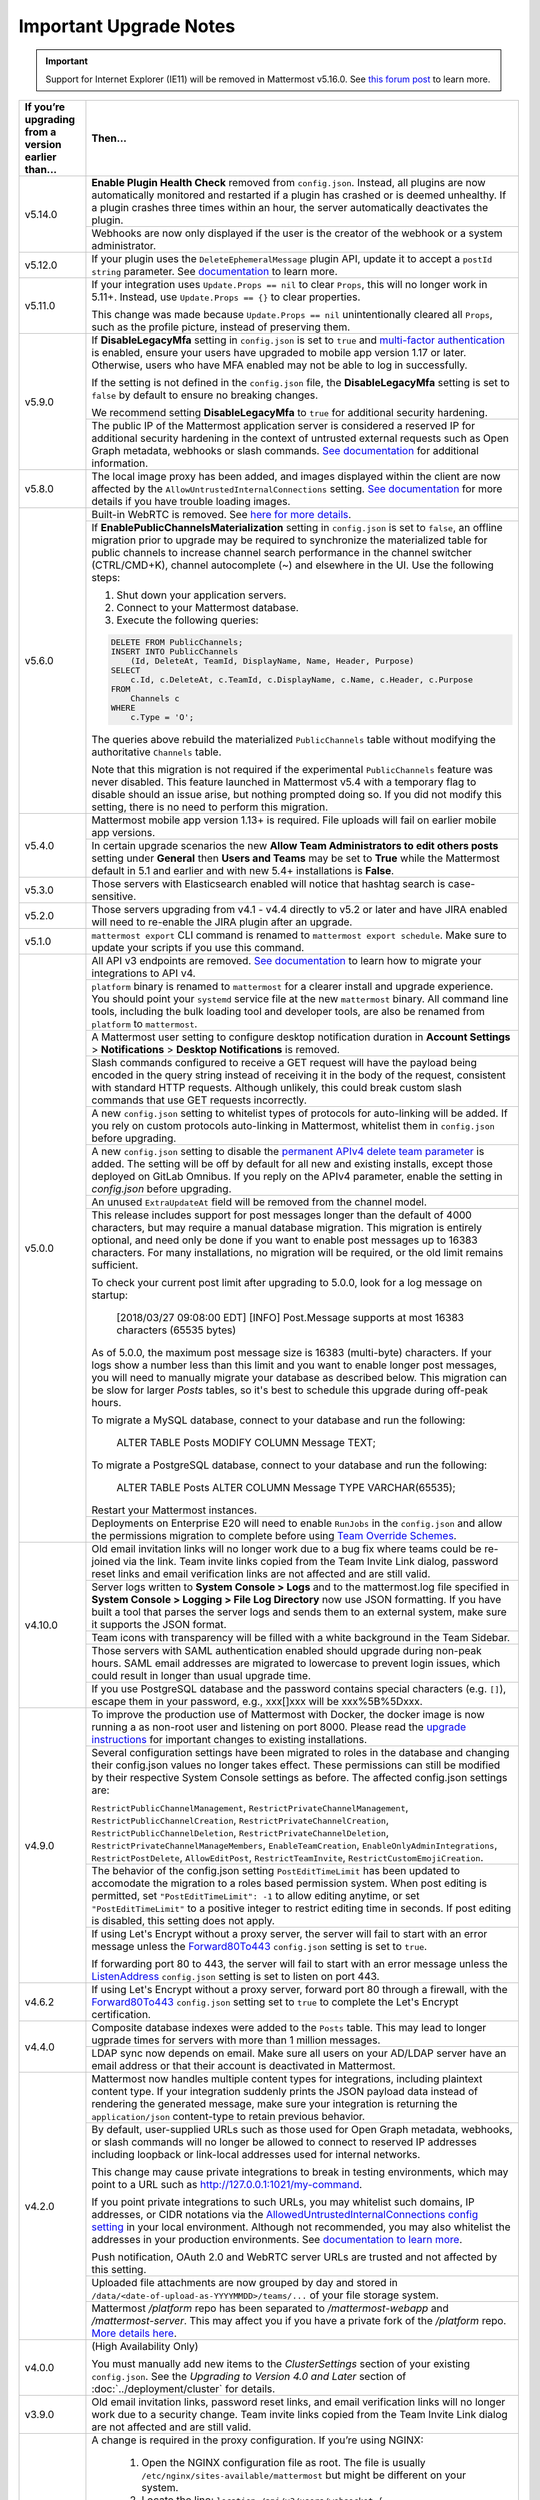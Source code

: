 Important Upgrade Notes
=======================

.. important::
   Support for Internet Explorer (IE11) will be removed in Mattermost v5.16.0. See `this forum post <https://forum.mattermost.org/t/mattermost-is-dropping-support-for-internet-explorer-ie11-in-v5-16/7575>`__ to learn more.

+----------------------------------------------------+------------------------------------------------------------------------------------------------------------------------------------------------------------------+
| If you’re upgrading from a version earlier than... | Then...                                                                                                                                                          |
+====================================================+==================================================================================================================================================================+
| v5.14.0                                            | **Enable Plugin Health Check** removed from ``config.json``. Instead, all plugins are now automatically monitored and restarted if a plugin has crashed or is    |
|                                                    | deemed unhealthy. If a plugin crashes three times within an hour, the server automatically deactivates the plugin.                                               |
|                                                    +------------------------------------------------------------------------------------------------------------------------------------------------------------------+
|                                                    | Webhooks are now only displayed if the user is the creator of the webhook or a system administrator.                                                             |
+----------------------------------------------------+------------------------------------------------------------------------------------------------------------------------------------------------------------------+
| v5.12.0                                            | If your plugin uses the ``DeleteEphemeralMessage`` plugin API, update it to accept a ``postId string`` parameter.                                                |
|                                                    | See `documentation <https://developers.mattermost.com/extend/plugins/server/reference/#API.DeleteEphemeralPost>`_ to learn more.                                 |
+----------------------------------------------------+------------------------------------------------------------------------------------------------------------------------------------------------------------------+
| v5.11.0                                            | If your integration uses ``Update.Props == nil`` to clear ``Props``, this will no longer work in 5.11+. Instead, use ``Update.Props == {}`` to clear properties. |
|                                                    |                                                                                                                                                                  |
|                                                    | This change was made because ``Update.Props == nil`` unintentionally cleared all ``Props``, such as the profile picture, instead of preserving them.             |
+----------------------------------------------------+------------------------------------------------------------------------------------------------------------------------------------------------------------------+
| v5.9.0                                             | If **DisableLegacyMfa** setting in ``config.json`` is set to ``true`` and `multi-factor authentication <https://docs.mattermost.com/deployment/auth.html>`_ is   |
|                                                    | enabled, ensure your users have upgraded to mobile app version 1.17 or later. Otherwise, users who have MFA enabled may not be able to log in successfully.      |
|                                                    |                                                                                                                                                                  |
|                                                    | If the setting is not defined in the ``config.json`` file, the **DisableLegacyMfa** setting is set to ``false`` by default to ensure no breaking changes.        |
|                                                    |                                                                                                                                                                  |
|                                                    | We recommend setting **DisableLegacyMfa** to ``true`` for additional security hardening.                                                                         |
|                                                    +------------------------------------------------------------------------------------------------------------------------------------------------------------------+
|                                                    | The public IP of the Mattermost application server is considered a reserved IP for additional security hardening in the context of untrusted external requests   |
|                                                    | such as Open Graph metadata, webhooks or slash commands.                                                                                                         |
|                                                    | `See documentation <https://docs.mattermost.com/administration/config-settings.html#allow-untrusted-internal-connections-to>`_ for additional information.       |
+----------------------------------------------------+------------------------------------------------------------------------------------------------------------------------------------------------------------------+
| v5.8.0                                             | The local image proxy has been added, and images displayed within the client are now affected by the ``AllowUntrustedInternalConnections`` setting.              |
|                                                    | `See documentation <https://docs.mattermost.com/administration/image-proxy.html#local-image-proxy>`_ for more details if you have trouble loading images.        |
+----------------------------------------------------+------------------------------------------------------------------------------------------------------------------------------------------------------------------+
| v5.6.0                                             | Built-in WebRTC is removed. See `here for more details <https://forum.mattermost.org/t/built-in-webrtc-video-and-audio-calls-removed-in-v5-6-                    | 
|                                                    | in-favor-of-open-source-plugins/5998>`__.                                                                                                                        |
|                                                    +------------------------------------------------------------------------------------------------------------------------------------------------------------------+
|                                                    | If **EnablePublicChannelsMaterialization** setting in ``config.json`` is set to ``false``, an offline migration prior to upgrade may be required to synchronize  |
|                                                    | the materialized table for public channels to increase channel search performance in the channel switcher (CTRL/CMD+K), channel autocomplete (~) and elsewhere   |
|                                                    | in the UI. Use the following steps:                                                                                                                              |
|                                                    |                                                                                                                                                                  |
|                                                    | 1. Shut down your application servers.                                                                                                                           |
|                                                    | 2. Connect to your Mattermost database.                                                                                                                          |
|                                                    | 3. Execute the following queries:                                                                                                                                |
|                                                    |                                                                                                                                                                  |
|                                                    | .. code-block:: SQL                                                                                                                                              |
|                                                    |                                                                                                                                                                  |
|                                                    |   DELETE FROM PublicChannels;                                                                                                                                    |
|                                                    |   INSERT INTO PublicChannels                                                                                                                                     |
|                                                    |       (Id, DeleteAt, TeamId, DisplayName, Name, Header, Purpose)                                                                                                 |
|                                                    |   SELECT                                                                                                                                                         |
|                                                    |       c.Id, c.DeleteAt, c.TeamId, c.DisplayName, c.Name, c.Header, c.Purpose                                                                                     |
|                                                    |   FROM                                                                                                                                                           |
|                                                    |       Channels c                                                                                                                                                 |
|                                                    |   WHERE                                                                                                                                                          |
|                                                    |       c.Type = 'O';                                                                                                                                              |
|                                                    |                                                                                                                                                                  |
|                                                    | The queries above rebuild the materialized ``PublicChannels`` table without modifying the authoritative ``Channels`` table.                                      |
|                                                    |                                                                                                                                                                  |
|                                                    | Note that this migration is not required if the experimental ``PublicChannels`` feature was never disabled. This feature launched in Mattermost v5.4 with a      |
|                                                    | temporary flag to disable should an issue arise, but nothing prompted doing so. If you did not modify this setting, there is no need to perform this migration.  |
+----------------------------------------------------+------------------------------------------------------------------------------------------------------------------------------------------------------------------+
| v5.4.0                                             | Mattermost mobile app version 1.13+ is required. File uploads will fail on earlier mobile app versions.                                                          |                                        
|                                                    +------------------------------------------------------------------------------------------------------------------------------------------------------------------+
|                                                    | In certain upgrade scenarios the new **Allow Team Administrators to edit others posts** setting under **General** then **Users and Teams** may be                |
|                                                    | set to **True** while the Mattermost default in 5.1 and earlier and with new 5.4+ installations is **False**.                                                    |
+----------------------------------------------------+------------------------------------------------------------------------------------------------------------------------------------------------------------------+
| v5.3.0                                             | Those servers with Elasticsearch enabled will notice that hashtag search is case-sensitive.                                                                      |                                        
+----------------------------------------------------+------------------------------------------------------------------------------------------------------------------------------------------------------------------+
| v5.2.0                                             | Those servers upgrading from v4.1 - v4.4 directly to v5.2 or later and have JIRA enabled will need to re-enable the JIRA plugin after an upgrade.                |                                        
+----------------------------------------------------+------------------------------------------------------------------------------------------------------------------------------------------------------------------+
| v5.1.0                                             | ``mattermost export`` CLI command is renamed to ``mattermost export schedule``. Make sure to update your scripts if you use this command.                        |                                        
+----------------------------------------------------+------------------------------------------------------------------------------------------------------------------------------------------------------------------+
| v5.0.0                                             | All API v3 endpoints are removed. `See documentation <https://api.mattermost.com/#tag/APIv3-Deprecation>`__ to learn how to migrate your integrations to API v4. |
|                                                    +------------------------------------------------------------------------------------------------------------------------------------------------------------------+
|                                                    | ``platform`` binary is renamed to ``mattermost`` for a clearer install and upgrade experience. You should point your ``systemd`` service file at the new         |
|                                                    | ``mattermost`` binary. All command line tools, including the bulk loading tool and developer tools, are also be renamed from ``platform`` to ``mattermost``.     |
|                                                    +------------------------------------------------------------------------------------------------------------------------------------------------------------------+
|                                                    | A Mattermost user setting to configure desktop notification duration in **Account Settings** > **Notifications** > **Desktop Notifications** is removed.         |
|                                                    +------------------------------------------------------------------------------------------------------------------------------------------------------------------+
|                                                    | Slash commands configured to receive a GET request will have the payload being encoded in the query string instead of receiving it in the body of the request,   |
|                                                    | consistent with standard HTTP requests. Although unlikely, this could break custom slash commands that use GET requests incorrectly.                             |
|                                                    +------------------------------------------------------------------------------------------------------------------------------------------------------------------+
|                                                    | A new ``config.json`` setting to whitelist types of protocols for auto-linking will be added.                                                                    |
|                                                    | If you rely on custom protocols auto-linking in Mattermost, whitelist them in ``config.json`` before upgrading.                                                  |
|                                                    +------------------------------------------------------------------------------------------------------------------------------------------------------------------+
|                                                    | A new ``config.json`` setting to disable the `permanent APIv4 delete team parameter                                                                              |
|                                                    | <https://api.mattermost.com/#tag/teams%2Fpaths%2F~1teams~1%7Bteam_id%7D%2Fput>`__ is added. The setting will be off by default for all new and existing          |
|                                                    | installs, except those deployed on GitLab Omnibus. If you reply on the APIv4 parameter, enable the setting in `config.json` before upgrading.                    |
|                                                    +------------------------------------------------------------------------------------------------------------------------------------------------------------------+
|                                                    | An unused ``ExtraUpdateAt`` field will be removed from the channel model.                                                                                        |
|                                                    +------------------------------------------------------------------------------------------------------------------------------------------------------------------+
|                                                    | This release includes support for post messages longer than the default of 4000 characters, but may require a manual database migration. This migration is       |
|                                                    | entirely optional, and need only be done if you want to enable post messages up to 16383 characters. For many installations, no migration will be required, or   |
|                                                    | the old limit remains sufficient.                                                                                                                                |
|                                                    |                                                                                                                                                                  |
|                                                    | To check your current post limit after upgrading to 5.0.0, look for a log message on startup:                                                                    |
|                                                    |                                                                                                                                                                  |
|                                                    |     [2018/03/27 09:08:00 EDT] [INFO] Post.Message supports at most 16383 characters (65535 bytes)                                                                |
|                                                    |                                                                                                                                                                  |
|                                                    | As of 5.0.0, the maximum post message size is 16383 (multi-byte) characters. If your logs show a number less than this limit and you want to enable longer       |
|                                                    | post messages, you will need to manually migrate your database as described below. This migration can be slow for larger `Posts` tables, so it's best to         |
|                                                    | schedule this upgrade during off-peak hours.                                                                                                                     |
|                                                    |                                                                                                                                                                  |
|                                                    | To migrate a MySQL database, connect to your database and run the following:                                                                                     |
|                                                    |                                                                                                                                                                  |
|                                                    |   ALTER TABLE Posts MODIFY COLUMN Message TEXT;                                                                                                                  |
|                                                    |                                                                                                                                                                  |
|                                                    | To migrate a PostgreSQL database, connect to your database and run the following:                                                                                |
|                                                    |                                                                                                                                                                  |
|                                                    |   ALTER TABLE Posts ALTER COLUMN Message TYPE VARCHAR(65535);                                                                                                    |
|                                                    |                                                                                                                                                                  |
|                                                    | Restart your Mattermost instances.                                                                                                                               |
|                                                    +------------------------------------------------------------------------------------------------------------------------------------------------------------------+
|                                                    | Deployments on Enterprise E20 will need to enable ``RunJobs`` in the ``config.json`` and allow the permissions migration to complete before using `Team          |
|                                                    | Override Schemes <https://docs.mattermost.com/deployment/advanced-permissions.html>`__.                                                                          |
+----------------------------------------------------+------------------------------------------------------------------------------------------------------------------------------------------------------------------+
| v4.10.0                                            | Old email invitation links will no longer work due to a bug fix where teams could be re-joined via the link.                                                     |
|                                                    | Team invite links copied from the Team Invite Link dialog, password reset links and email verification links are not affected and are still valid.               |
|                                                    +------------------------------------------------------------------------------------------------------------------------------------------------------------------+
|                                                    | Server logs written to **System Console > Logs** and to the mattermost.log file specified in **System Console > Logging > File Log Directory**                   |
|                                                    | now use JSON formatting. If you have built a tool that parses the server logs and sends them to an external system, make sure it supports the JSON format.       |
|                                                    +------------------------------------------------------------------------------------------------------------------------------------------------------------------+
|                                                    | Team icons with transparency will be filled with a white background in the Team Sidebar.                                                                         |
|                                                    +------------------------------------------------------------------------------------------------------------------------------------------------------------------+
|                                                    | Those servers with SAML authentication enabled should upgrade during non-peak hours. SAML email addresses are migrated to lowercase to prevent login issues,     |
|                                                    | which could result in longer than usual upgrade time.                                                                                                            |
|                                                    +------------------------------------------------------------------------------------------------------------------------------------------------------------------+
|                                                    | If you use PostgreSQL database and the password contains special characters (e.g. ``[]``), escape them in your password, e.g., xxx[]xxx will be xxx%5B%5Dxxx.    |
+----------------------------------------------------+------------------------------------------------------------------------------------------------------------------------------------------------------------------+
| v4.9.0                                             | To improve the production use of Mattermost with Docker, the docker image is now running a as non-root user and listening on port 8000. Please read the          |
|                                                    | `upgrade instructions <https://github.com/mattermost/mattermost-docker#upgrading-mattermost-to-49>`__ for important changes to existing installations.           |
|                                                    +------------------------------------------------------------------------------------------------------------------------------------------------------------------+
|                                                    | Several configuration settings have been migrated to roles in the database and changing their config.json values no longer takes effect. These permissions       |
|                                                    | can still be modified by their respective System Console settings as before. The affected config.json settings are:                                              |
|                                                    |                                                                                                                                                                  |
|                                                    | ``RestrictPublicChannelManagement``,                                                                                                                             |
|                                                    | ``RestrictPrivateChannelManagement``,                                                                                                                            |
|                                                    | ``RestrictPublicChannelCreation``,                                                                                                                               |
|                                                    | ``RestrictPrivateChannelCreation``,                                                                                                                              |
|                                                    | ``RestrictPublicChannelDeletion``,                                                                                                                               |
|                                                    | ``RestrictPrivateChannelDeletion``,                                                                                                                              |
|                                                    | ``RestrictPrivateChannelManageMembers``,                                                                                                                         |
|                                                    | ``EnableTeamCreation``,                                                                                                                                          |
|                                                    | ``EnableOnlyAdminIntegrations``,                                                                                                                                 |
|                                                    | ``RestrictPostDelete``,                                                                                                                                          |
|                                                    | ``AllowEditPost``,                                                                                                                                               |
|                                                    | ``RestrictTeamInvite``,                                                                                                                                          |
|                                                    | ``RestrictCustomEmojiCreation``.                                                                                                                                 |
|                                                    +------------------------------------------------------------------------------------------------------------------------------------------------------------------+
|                                                    | The behavior of the config.json setting ``PostEditTimeLimit`` has been updated to accomodate the migration to a roles based permission system.                   |
|                                                    | When post editing is permitted, set ``"PostEditTimeLimit": -1`` to allow editing anytime, or set ``"PostEditTimeLimit"`` to a positive integer to restrict       | 
|                                                    | editing time in seconds. If post editing is disabled, this setting does not apply.                                                                               |
|                                                    +------------------------------------------------------------------------------------------------------------------------------------------------------------------+
|                                                    | If using Let's Encrypt without a proxy server, the server will fail to start with an error message unless the `Forward80To443                                    |
|                                                    | <https://docs.mattermost.com/administration/config-settings.html#forward-port-80-to-443>`__ ``config.json`` setting is set to ``true``.                          |
|                                                    |                                                                                                                                                                  |
|                                                    | If forwarding port 80 to 443, the server will fail to start with an error message unless the `ListenAddress                                                      |
|                                                    | <https://docs.mattermost.com/administration/config-settings.html#listen-address>`__ ``config.json`` setting is set to listen on port 443.                        |
+----------------------------------------------------+------------------------------------------------------------------------------------------------------------------------------------------------------------------+
| v4.6.2                                             | If using Let's Encrypt without a proxy server, forward port 80 through a firewall, with the `Forward80To443                                                      |
|                                                    | <https://docs.mattermost.com/administration/config-settings.html#forward-port-80-to-443>`__ ``config.json`` setting set to ``true`` to complete the Let's        |
|                                                    | Encrypt certification.                                                                                                                                           |
+----------------------------------------------------+------------------------------------------------------------------------------------------------------------------------------------------------------------------+
| v4.4.0                                             | Composite database indexes were added to the ``Posts`` table. This may lead to longer ugprade times for servers with more than 1 million messages.               |
|                                                    +------------------------------------------------------------------------------------------------------------------------------------------------------------------+
|                                                    | LDAP sync now depends on email. Make sure all users on your AD/LDAP server have an email address or that their account is deactivated in Mattermost.             |
+----------------------------------------------------+------------------------------------------------------------------------------------------------------------------------------------------------------------------+
| v4.2.0                                             | Mattermost now handles multiple content types for integrations, including plaintext content type. If your integration suddenly prints the JSON payload data      |
|                                                    | instead of rendering the generated message, make sure your integration is returning the ``application/json`` content-type to retain previous behavior.           |
|                                                    +------------------------------------------------------------------------------------------------------------------------------------------------------------------+
|                                                    | By default, user-supplied URLs such as those used for Open Graph metadata, webhooks, or slash commands will no longer be allowed to connect to reserved IP       |
|                                                    | addresses including loopback or link-local addresses used for internal networks.                                                                                 |
|                                                    |                                                                                                                                                                  |
|                                                    | This change may cause private integrations to break in testing environments, which may point to a URL such as http://127.0.0.1:1021/my-command.                  |
|                                                    |                                                                                                                                                                  |
|                                                    | If you point private integrations to such URLs, you may whitelist such domains, IP addresses, or CIDR notations via the                                          |
|                                                    | `AllowedUntrustedInternalConnections config setting <https://docs.mattermost.com/administration/config-settings.html#allow-untrusted-internal-connections-to>`__ |
|                                                    | in your local environment. Although not recommended, you may also whitelist the addresses in your production environments. See                                   |
|                                                    | `documentation to learn more <https://docs.mattermost.com/administration/config-settings.html#allow-untrusted-internal-connections-to>`__.                       |
|                                                    |                                                                                                                                                                  |
|                                                    | Push notification, OAuth 2.0 and WebRTC server URLs are trusted and not affected by this setting.                                                                |
|                                                    +------------------------------------------------------------------------------------------------------------------------------------------------------------------+
|                                                    | Uploaded file attachments are now grouped by day and stored in ``/data/<date-of-upload-as-YYYYMMDD>/teams/...`` of your file storage system.                     |
|                                                    +------------------------------------------------------------------------------------------------------------------------------------------------------------------+
|                                                    | Mattermost `/platform` repo has been separated to `/mattermost-webapp` and `/mattermost-server`. This may affect you if you have a private fork of the           |
|                                                    | `/platform` repo. `More details here <https://forum.mattermost.org/t/mattermost-separating-platform-into-two-repositories-on-september-6th/3708>`__.             |
+----------------------------------------------------+------------------------------------------------------------------------------------------------------------------------------------------------------------------+
| v4.0.0                                             | (High Availability Only)                                                                                                                                         |
|                                                    |                                                                                                                                                                  |
|                                                    | You must manually add new items to the *ClusterSettings* section of your existing ``config.json``.                                                               |
|                                                    | See the *Upgrading to Version 4.0 and Later* section of :doc:`../deployment/cluster` for details.                                                                |
+----------------------------------------------------+------------------------------------------------------------------------------------------------------------------------------------------------------------------+
| v3.9.0                                             | Old email invitation links, password reset links, and email verification links will no longer work due to a security change.                                     |
|                                                    | Team invite links copied from the Team Invite Link dialog are not affected and are still valid.                                                                  |
+----------------------------------------------------+------------------------------------------------------------------------------------------------------------------------------------------------------------------+
| v3.8.0                                             | A change is required in the proxy configuration.                                                                                                                 |
|                                                    | If you’re using NGINX:                                                                                                                                           |
|                                                    |   1. Open the NGINX configuration file as root. The file is usually ``/etc/nginx/sites-available/mattermost`` but might be different on your system.             |
|                                                    |   2. Locate the line: ``location /api/v3/users/websocket {``                                                                                                     |
|                                                    |   3. Replace the line with ``location ~ /api/v[0-9]+/(users/)?websocket$ {``                                                                                     |
|                                                    | If you are using a proxy other than NGINX, make the equivalent change to that proxy's configuration.                                                             |
|                                                    +------------------------------------------------------------------------------------------------------------------------------------------------------------------+
|                                                    | You need to verify settings in the System Console due to a security-related change.                                                                              |
|                                                    |                                                                                                                                                                  |
|                                                    |   1. Go to the the GENERAL section of the System Console                                                                                                         |
|                                                    |   2. Click **Logging**                                                                                                                                           |
|                                                    |   3. Make sure that the **File Log Directory** field is either empty or has a directory path only.It must not have a filename as part of the path.               |
|                                                    +------------------------------------------------------------------------------------------------------------------------------------------------------------------+
|                                                    | Backwards compatibility with the old CLI tool was removed. If you have any scripts that rely on the old CLI, they must be revised to use the                     |
|                                                    | `new CLI  <../administration/command-line-tools.html>`__.                                                                                                        |
+----------------------------------------------------+------------------------------------------------------------------------------------------------------------------------------------------------------------------+
| v3.6.0                                             | Update the maximum number of files that can be open.                                                                                                             |
|                                                    |                                                                                                                                                                  |
|                                                    | On RHEL6 and Ubuntu 14.04:                                                                                                                                       |
|                                                    |   - Verify that the line ``limit nofile 50000 50000`` is included in the ``/etc/init/mattermost.conf`` file.                                                     |
|                                                    | On RHEL7 and Ubuntu 16.04:                                                                                                                                       |
|                                                    |   - Verify that the line ``LimitNOFILE=49152`` is included in the ``/etc/systemd/system/mattermost.service`` file.                                               |
|                                                    +------------------------------------------------------------------------------------------------------------------------------------------------------------------+
|                                                    | (Enterprise Only)                                                                                                                                                |
|                                                    |                                                                                                                                                                  |
|                                                    | Previous ``config.json`` values for restricting public and private channel management will be used as the default values for new settings for restricting        |
|                                                    | private and public channel creation and deletion.                                                                                                                |
+----------------------------------------------------+------------------------------------------------------------------------------------------------------------------------------------------------------------------+
| v3.4.0                                             | If public links are enabled, existing public links will no longer be valid. This is because in earlier versions, existing public links were not invalidated      |
|                                                    | when the Public Link Salt was regenerated. You must update any place where you have published these links.                                                       |
+----------------------------------------------------+------------------------------------------------------------------------------------------------------------------------------------------------------------------+
